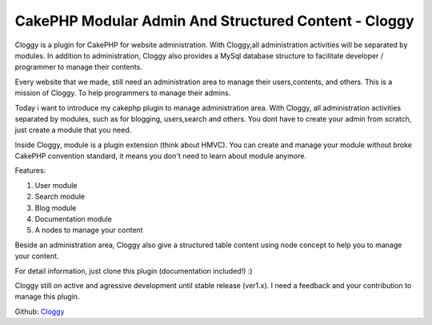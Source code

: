 CakePHP Modular Admin And Structured Content - Cloggy
=====================================================

Cloggy is a plugin for CakePHP for website administration. With
Cloggy,all administration activities will be separated by modules. In
addition to administration, Cloggy also provides a MySql database
structure to facilitate developer / programmer to manage their
contents.

Every website that we made, still need an administration area to
manage their users,contents, and others. This is a mission of Cloggy.
To help programmers to manage their admins.

Today i want to introduce my cakephp plugin to manage administration
area. With Cloggy, all administration activities separated by modules,
such as for blogging, users,search and others. You dont have to create
your admin from scratch, just create a module that you need.

Inside Cloggy, module is a plugin extension (think about HMVC). You
can create and manage your module without broke CakePHP convention
standard, it means you don't need to learn about module anymore.

Features:

#. User module
#. Search module
#. Blog module
#. Documentation module
#. A nodes to manage your content

Beside an administration area, Cloggy also give a structured table
content using node concept to help you to manage your content.

For detail information, just clone this plugin (documentation
included!) :)

Cloggy still on active and agressive development until stable release
(ver1.x). I need a feedback and your contribution to manage this
plugin.

Github: `Cloggy`_


.. _Cloggy: https://github.com/hiraq/Cloggy

.. author:: hrxone
.. categories:: articles, plugins
.. tags:: admin,node,cloggy,Plugins

